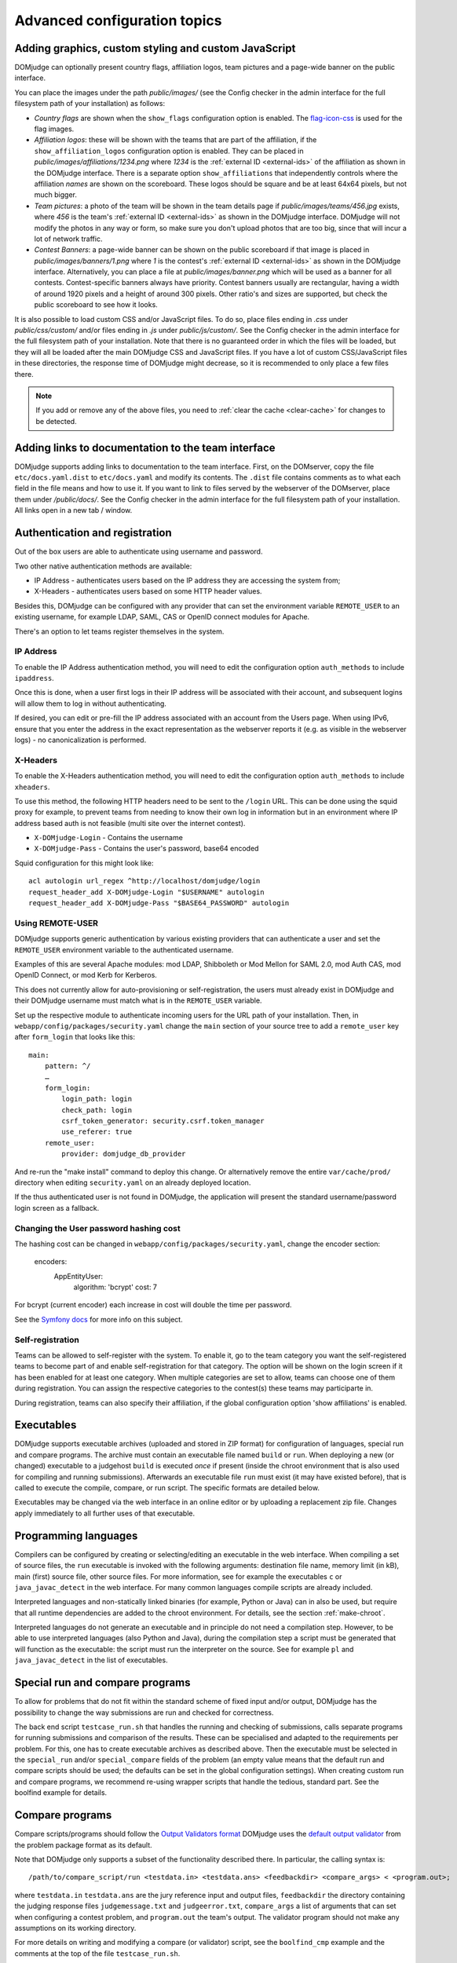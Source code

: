 Advanced configuration topics
=============================

Adding graphics, custom styling and custom JavaScript
-----------------------------------------------------
DOMjudge can optionally present country flags, affiliation logos,
team pictures and a page-wide banner on the public interface.

You can place the images under the path `public/images/` (see
the Config checker in the admin interface for the full filesystem
path of your installation) as follows:

- *Country flags* are shown when the ``show_flags`` configuration option
  is enabled. The `flag-icon-css <https://github.com/lipis/flag-icon-css>`_
  is used for the flag images.
- *Affiliation logos*: these will be shown with the teams that are
  part of the affiliation, if the ``show_affiliation_logos`` configuration
  option is enabled. They can be placed in
  `public/images/affiliations/1234.png` where *1234* is the :ref:`external ID <external-ids>`
  of the affiliation as shown in the DOMjudge interface. There is a
  separate option ``show_affiliations`` that independently controls where
  the affiliation *names* are shown on the scoreboard. These logos should be
  square and be at least 64x64 pixels, but not much bigger.
- *Team pictures*: a photo of the team will be shown in the team details
  page if `public/images/teams/456.jpg` exists, where *456* is the
  team's :ref:`external ID <external-ids>` as shown in the DOMjudge interface. DOMjudge will not
  modify the photos in any way or form, so make sure you don't upload photos
  that are too big, since that will incur a lot of network traffic.
- *Contest Banners*: a page-wide banner can be shown on the public scoreboard
  if that image is placed in `public/images/banners/1.png` where *1* is the
  contest's :ref:`external ID <external-ids>` as shown in the DOMjudge interface. Alternatively, you
  can place a file at `public/images/banner.png` which will be used as a banner
  for all contests. Contest-specific banners always have priority. Contest
  banners usually are rectangular, having a width of around 1920 pixels and a
  height of around 300 pixels. Other ratio's and sizes are supported, but check
  the public scoreboard to see how it looks.

It is also possible to load custom CSS and/or JavaScript files. To do so, place
files ending in `.css` under `public/css/custom/` and/or files ending in `.js`
under `public/js/custom/`. See the Config checker in the admin interface for the
full filesystem path of your installation. Note that there is no guaranteed
order in which the files will be loaded, but they will all be loaded after the
main DOMjudge CSS and JavaScript files. If you have a lot of custom CSS/JavaScript
files in these directories, the response time of DOMjudge might decrease, so it
is recommended to only place a few files there.

.. note::

  If you add or remove any of the above files, you need to
  :ref:`clear the cache <clear-cache>` for changes to be detected.

Adding links to documentation to the team interface
---------------------------------------------------

DOMjudge supports adding links to documentation to the team interface.
First, on the DOMserver, copy the file ``etc/docs.yaml.dist`` to
``etc/docs.yaml`` and modify its contents. The ``.dist`` file contains
comments as to what each field in the file means and how to use it. If you
want to link to files served by the webserver of the DOMserver, place them
under `/public/docs/`. See the Config checker in the admin interface for
the full filesystem path of your installation. All links open in a new
tab / window.

.. _authentication:

Authentication and registration
-------------------------------
Out of the box users are able to authenticate using username and password.

Two other native authentication methods are available:

- IP Address - authenticates users based on the IP address they are accessing
  the system from;
- X-Headers - authenticates users based on some HTTP header values.

Besides this, DOMjudge can be configured with any provider that can set
the environment variable ``REMOTE_USER`` to an existing username,
for example LDAP, SAML, CAS or OpenID connect modules for Apache.

There's an option to let teams register themselves in the system.

IP Address
``````````
To enable the IP Address authentication method, you will need to edit
the configuration option ``auth_methods`` to include ``ipaddress``.

Once this is done, when a user first logs in their IP address will be
associated with their account, and subsequent logins will allow them to log
in without authenticating.

If desired, you can edit or pre-fill the IP address associated with an
account from the Users page. When using IPv6, ensure that you enter the
address in the exact representation as the webserver reports it (e.g.
as visible in the webserver logs) - no canonicalization is performed.

X-Headers
`````````
To enable the X-Headers authentication method, you will need to edit
the configuration option ``auth_methods`` to include ``xheaders``.

To use this method, the following HTTP headers need to be sent to the
``/login`` URL. This can be done using the squid proxy for example, to
prevent teams from needing to know their own log in information but in an
environment where IP address based auth is not feasible (multi site over the
internet contest).

- ``X-DOMjudge-Login`` - Contains the username
- ``X-DOMjudge-Pass``  - Contains the user's password, base64 encoded

Squid configuration for this might look like::

  acl autologin url_regex ^http://localhost/domjudge/login
  request_header_add X-DOMjudge-Login "$USERNAME" autologin
  request_header_add X-DOMjudge-Pass "$BASE64_PASSWORD" autologin

Using REMOTE-USER
`````````````````
DOMjudge supports generic authentication by various existing providers that
can authenticate a user and set the ``REMOTE_USER`` environment variable
to the authenticated username.

Examples of this are several Apache modules: mod LDAP, Shibboleth or
Mod Mellon for SAML 2.0, mod Auth CAS, mod OpenID Connect, or mod Kerb for
Kerberos.

This does not currently allow for auto-provisioning or self-registration,
the users must already exist in DOMjudge and their DOMjudge username must
match what is in the ``REMOTE_USER`` variable.

Set up the respective module to authenticate incoming users for the URL
path of your installation. Then, in ``webapp/config/packages/security.yaml``
change the ``main`` section of your source tree to add a ``remote_user``
key after ``form_login`` that looks like this::

         main:
             pattern: ^/
             …
             form_login:
                 login_path: login
                 check_path: login
                 csrf_token_generator: security.csrf.token_manager
                 use_referer: true
             remote_user:
                 provider: domjudge_db_provider

And re-run the "make install" command to deploy this change.
Or alternatively remove the entire ``var/cache/prod/`` directory when
editing ``security.yaml`` on an already deployed location.

If the thus authenticated user is not found in DOMjudge, the application
will present the standard username/password login screen as a fallback.

Changing the User password hashing cost
```````````````````````````````````````
The hashing cost can be changed in ``webapp/config/packages/security.yaml``, change the encoder section:

    encoders:
        App\Entity\User:
            algorithm: 'bcrypt'
            cost: 7

For bcrypt (current encoder) each increase in cost will double the time per password.

See the `Symfony docs`_ for more info on this subject.

.. _Symfony docs: https://symfony.com/doc/current/reference/configuration/security.html

Self-registration
`````````````````
Teams can be allowed to self-register with the system. To enable it, go to
the team category you want the self-registered teams to become part of and
enable self-registration for that category. The option will be shown on the
login screen if it has been enabled for at least one category. When multiple
categories are set to allow, teams can choose one of them during registration.
You can assign the respective categories to the contest(s) these teams may
participarte in.

During registration, teams can also specify their affiliation,
if the global configuration option 'show affiliations' is enabled.

Executables
-----------
DOMjudge supports executable archives (uploaded and stored in ZIP
format) for configuration of languages, special run and compare
programs. The archive must contain an executable file named
``build`` or ``run``. When deploying a new (or changed)
executable to a judgehost ``build`` is executed *once* if
present (inside the chroot environment that is also used for
compiling and running submissions). Afterwards an executable
file ``run`` must exist (it may have existed before), that is
called to execute the compile, compare, or run script. The
specific formats are detailed below.

Executables may be changed via the web interface in an online editor
or by uploading a replacement zip file. Changes apply immediately to
all further uses of that executable.

Programming languages
---------------------
Compilers can be configured by creating or selecting/editing an executable in
the web interface. When compiling a set of source files, the ``run``
executable is invoked with the following arguments: destination file name,
memory limit (in kB), main (first) source file, other source files.
For more information, see for example the executables ``c`` or
``java_javac_detect`` in the web interface. For many common languages
compile scripts are already included.

Interpreted languages and non-statically linked binaries (for example,
Python or Java) can in also be used, but require that all
runtime dependencies are added to the chroot environment. For details,
see the section :ref:`make-chroot`.

Interpreted languages do not generate an executable and in principle
do not need a compilation step. However, to be able to use interpreted
languages (also Python and Java), during the compilation step a script
must be generated that will function as the executable: the script
must run the interpreter on the source. See for example ``pl``
and ``java_javac_detect`` in the list of executables.

Special run and compare programs
--------------------------------
To allow for problems that do not fit within the standard scheme of
fixed input and/or output, DOMjudge has the possibility to change the
way submissions are run and checked for correctness.

The back end script ``testcase_run.sh`` that handles
the running and checking of submissions, calls separate programs
for running submissions and comparison of the results. These can be
specialised and adapted to the requirements per problem. For this, one
has to create executable archives as described above.
Then the executable must be
selected in the ``special_run`` and/or ``special_compare``
fields of the problem (an empty value means that the default run and
compare scripts should be used; the defaults can be set in the global
configuration settings). When creating custom run and compare
programs, we recommend re-using wrapper scripts that handle the
tedious, standard part. See the boolfind example for details.

Compare programs
----------------
Compare scripts/programs should follow the `Output Validators format`_
DOMjudge uses the `default output validator`_ from the problem package
format as its default.

Note that DOMjudge only supports a subset of the functionality
described there. In particular, the calling syntax is::

  /path/to/compare_script/run <testdata.in> <testdata.ans> <feedbackdir> <compare_args> < <program.out>;

where ``testdata.in`` ``testdata.ans`` are the jury
reference input and output files, ``feedbackdir`` the directory
containing the judging response files ``judgemessage.txt``
and ``judgeerror.txt``,
``compare_args`` a list of arguments that can set when
configuring a contest problem, and ``program.out`` the team's
output. The validator program should not make any assumptions on its
working directory.

For more details on writing and modifying a compare (or validator)
script, see the ``boolfind_cmp`` example and the comments at the
top of the file ``testcase_run.sh``.

Run programs
------------
Special run programs can be used, for example, to create an interactive
problem, where the contestants' program exchanges information with a
jury program and receives data depending on its own output. The
problem ``boolfind`` is included as an example interactive
problem, see ``doc/examples/boolfind.pdf`` for the description.

The calling syntax is::

  /path/to/run_script/run <testdata.in> <testdata.ans> <feedbackdir> <run args> < <program.out>;

Usage is similar to compare programs. DOMjudge wraps the run program to handle
bi-directional communication between the run program and the contestants'
program. Anything you write to stdout is forwarded to the contestants' program,
anything the contestants' program writes is forwarded to your stdin.

See the ``validate.h`` file in the ``boolfind_run`` executable for some
convenience functions you might want to use when implementing your own run
program.

.. _printing:

Printing
--------
It is recommended to configure the local desktop printing of team
workstations where ever possible: this has the most simple interface
and allows teams to print from within their editor.

If this is not feasible, DOMjudge includes support for printing via
the DOMjudge web interface: the DOMjudge server then needs to be
able to deliver the uploaded files to the printer. It can be
enabled via the ``print_command`` configuration option in
the administrator interface. Here you can enter a command that will
be run to print the files. The command you enter can have the
following placeholders:

- ``[file]``: the location on disk of the file to print.
- ``[original]``: the original name of the file.
- ``[language]``: the ID of the language of the file. Useful for syntax highlighting.
- ``[username]``: the username of the user who is printing.
- ``[teamname]``: the teamname of the user who is printing.
- ``[teamid]``: the team ID of the user who is printing.
- ``[location]``: the location of the user's team.

``[language]``, ``[teamname]``, ``[teamid]`` and
``[location]`` can be empty. Placeholders will be shell-escaped before
passing them to the command. The standard output of the command will
be shown in the web interface. If you also want to show standard error,
add ``2>&1`` to the command.

For example, to send the first 10 pages of the file to the default printer
using ``enscript`` and add the username in the page header,
you can use this command::

  enscript -b [username] -a 0-10 -f Courier9 [file] 2>&1

.. _multiple-judgedaemons:

Multiple judgedaemons per machine
---------------------------------
You can run multiple judgedaemons on one multi-CPU or multi-core
machine, dedicating one CPU core to each judgedaemon using Linux
cgroups.

To that end, add extra unprivileged users to the system, i.e. add users
``domjudge-run-X`` (where ``X`` runs through ``1,2,3,...``) with
``useradd`` as described in the section :ref:`installing-judgehost`.

You can then start each of the judgedaemons with::

  judgedaemon -n X

to bind it to core ``X`` and user ``domjudge-run-X``. If you use
systemd, then edit the ``domjudge-judgehost.target`` unit file and add
more judgedaemons there.

Although each judgedaemon process will be bound to one single CPU
core, shared use of other resources such as disk I/O might
still have effect on run times.

Multi-site contests
-------------------
This manual assumed you are running a singe-site contest; that is, the teams
are located closely together, probably in a single physical location. In a
multi-site or distributed contest, teams from several remote locations use the
same DOMjudge installation. An example is a national contest where teams can
participate at their local institution.

One option is to run a central installation of
DOMjudge to which the teams connect over the internet. It is here where
all submission processing and judging takes place. Because DOMjudge uses a web
interface for all interactions, teams and judges will interface with the system
just as if it were local.  Still, there are some specific considerations for a
multi-site contest.

Network: there must be a relatively reliable network connection between the
locations and the central DOMjudge installation, because teams cannot submit or
query the scoreboard if the network is down. Because of traversing an unsecured
network, you should consider HTTPS for encrypting the traffic.  If you
want to limit teams' internet access, it must be done in such a way that the remote
DOMjudge installation can still be reached.

Team authentication: the IP-based authentication will still work as long as
each team workstation has a different public IP address. If some teams are
behind a NAT-router and thus all present themselves to DOMjudge with the same
IP-address, another authentication scheme must be used (e.g. PHP sessions).

Judges: if the people reviewing the submissions will be located remotely as
well, it's important to agree beforehand on who-does-what, using the
submissions claim feature and how responding to incoming clarification requests
is handled. Having a shared chat/IM channel may help when unexpected issues
arise.

Scoreboard: by default DOMjudge presents all teams in the same scoreboard.
Per-site scoreboards can be implemented either by using team categories or
team affiliations in combination with the scoreboard filtering option.


As an alternative, each site can run their own DOMjudge installation, and
each site will have a local scoreboard with their own teams. It is possible
to create a merged scoreboard out of these individual installations with the
console command ``scoreboard:merge``. You need to know for each site which
contest ID to use, and the IDs of the team categories you want to include
(comma separated). You can then run it like this::

  webapp/bin/console scoreboard:merge 'Combined Scoreboard Example' \
     https://judge.example1.edu/api/v4/contests/3/ 3 \
     https://chipcie.example2.org/api/v4/contests/2/ 2,3  \
     https://domjudge.aapp.example.nl/api/v4/contests/6/ 3

.. _Output Validators format: https://icpc.io/problem-package-format/spec/output_validators
.. _default output validator: https://icpc.io/problem-package-format/spec/problem_package_format#default-output-validator-specification

.. _clear-cache:

Clearing the PHP/Symfony cache
------------------------------

Some operations require you to clear the PHP/Symfony cache. To do this, execute
the `webapp/bin/console` (see the Config checker in the admin interface for the
full filesystem path of your installation) binary with the `cache:clear` subcommand::

  webapp/bin/console cache:clear

Note that this is different than clearing the scoreboard cache.

Sending errors to Sentry
------------------------

DOMjudge has the possibility to send any errors to `Sentry`_. First, create an
organization and project in Sentry and copy the Sentry DSN. Then create the file
``webapp/.env.local`` and add to it the setting ``SENTRY_DSN=<dsn>`` where
``<dsn>`` is the Sentry DSN you copied. Then :ref:`clear the cache <clear-cache>`
for this change to take effect. Now all errors should appear in Sentry
automatically.

.. _Sentry: http://sentry.io
